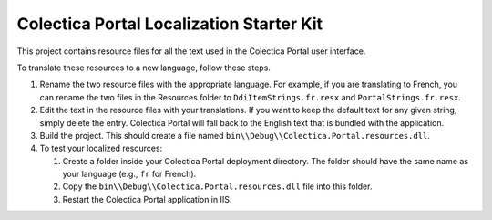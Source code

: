 ﻿Colectica Portal Localization Starter Kit
==========================================

This project contains resource files for all the text used in the
Colectica Portal user interface.

To translate these resources to a new language, follow these steps.

1. Rename the two resource files with the appropriate language. For example, if
   you are translating to French, you can rename the two files in the Resources
   folder to ``DdiItemStrings.fr.resx`` and ``PortalStrings.fr.resx``.

2. Edit the text in the resource files with your translations. If you want to keep
   the default text for any given string, simply delete the entry. Colectica Portal
   will fall back to the English text that is bundled with the application.

3. Build the project. This should create a file named 
   ``bin\\Debug\\Colectica.Portal.resources.dll``.

4. To test your localized resources: 

   1. Create a folder inside your Colectica Portal deployment directory. 
      The folder should have the same name as your language (e.g., ``fr`` for French).

   2. Copy the ``bin\\Debug\\Colectica.Portal.resources.dll`` file into this 
      folder.

   3. Restart the Colectica Portal application in IIS.
